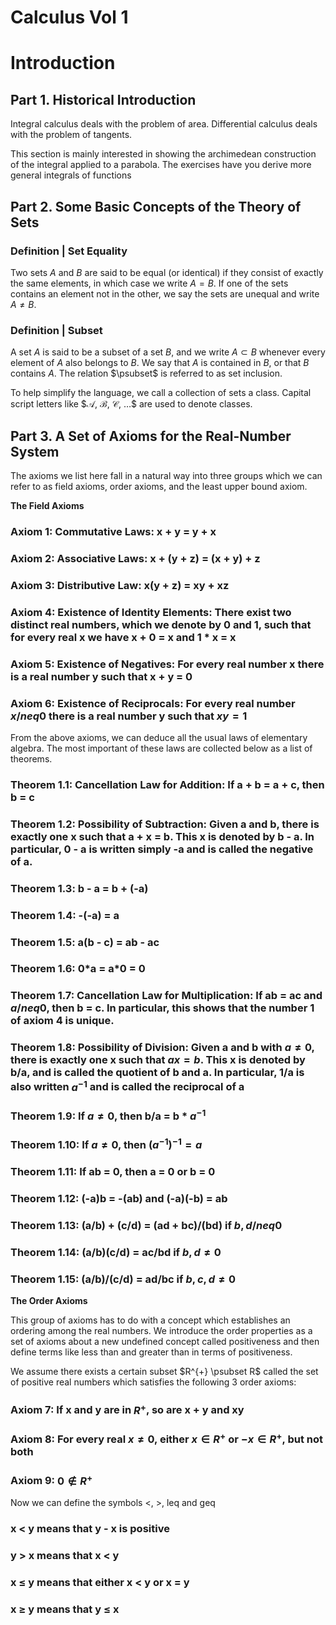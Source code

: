 * Calculus Vol 1

* Introduction 

** Part 1. Historical Introduction 

Integral calculus deals with the problem of area. Differential calculus deals with the problem of tangents. 

This section is mainly interested in showing the archimedean construction of the integral applied to a parabola. The exercises have you derive more general integrals of functions

** Part 2. Some Basic Concepts of the Theory of Sets

*** Definition | Set Equality 

Two sets $A$ and $B$ are said to be equal (or identical) if they consist of exactly the same elements, in which case we write $A = B$. If one of the sets contains an element not in the other, we say the sets are unequal and write $A \neq B$.


*** Definition | Subset

A set $A$ is said to be a subset of a set $B$, and we write $A \subset B$ whenever every element of $A$ also belongs to $B$. We say that $A$ is contained in $B$, or that $B$ contains $A$. The relation $\psubset$ is referred to as set inclusion.

To help simplify the language, we call a collection of sets a class. Capital script letters like $\mathcal{A}, \mathcal{B}, \mathcal{C}, ...$ are used to denote classes. 

** Part 3. A Set of Axioms for the Real-Number System 

The axioms we list here fall in a natural way into three groups which we can refer to as field axioms, order axioms, and the least upper bound axiom. 

**The Field Axioms**

*** Axiom 1: Commutative Laws: x + y = y + x 
*** Axiom 2: Associative Laws: x + (y + z) = (x + y) + z
*** Axiom 3: Distributive Law: x(y + z) = xy + xz
*** Axiom 4: Existence of Identity Elements: There exist two distinct real numbers, which we denote by 0 and 1, such that for every real x we have x + 0 = x and 1 * x = x 
*** Axiom 5: Existence of Negatives: For every real number x there is a real number y such that x + y = 0 
*** Axiom 6: Existence of Reciprocals: For every real number $x /neq 0$ there is a real number y such that $xy = 1$ 

From the above axioms, we can deduce all the usual laws of elementary algebra. The most important of these laws are collected below as a list of theorems.

*** Theorem 1.1: Cancellation Law for Addition: If a + b = a + c, then b = c
*** Theorem 1.2: Possibility of Subtraction: Given a and b, there is exactly one x such that a + x = b. This x is denoted by b - a. In particular, 0 - a is written simply -a and is called the negative of a. 
*** Theorem 1.3: b - a = b + (-a)
*** Theorem 1.4: -(-a) = a 
*** Theorem 1.5: a(b - c) = ab - ac 
*** Theorem 1.6: 0*a = a*0 = 0 
*** Theorem 1.7: Cancellation Law for Multiplication: If ab = ac and $a /neq 0$, then b = c. In particular, this shows that the number 1 of axiom 4 is unique. 
*** Theorem 1.8: Possibility of Division: Given a and b with $a \neq 0$, there is exactly one x such that $ax = b$. This x is denoted by b/a, and is called the quotient of b and a. In particular, 1/a is also written $a^{-1}$ and is called the reciprocal of a
*** Theorem 1.9: If $a \neq 0$, then b/a = b * $a^{-1}$
*** Theorem 1.10: If $a \neq 0$, then $(a^{-1})^{-1} = a$ 
*** Theorem 1.11: If ab = 0, then a = 0 or b = 0
*** Theorem 1.12: (-a)b = -(ab) and (-a)(-b) = ab 
*** Theorem 1.13: (a/b) + (c/d) = (ad + bc)/(bd) if $b, d /neq 0$
*** Theorem 1.14: (a/b)(c/d) = ac/bd if $b, d \neq 0$ 
*** Theorem 1.15: (a/b)/(c/d) = ad/bc if $b, c, d \neq 0$

*The Order Axioms*

This group of axioms has to do with a concept which establishes an ordering among the real numbers. We introduce the order properties as a set of axioms about a new undefined concept called positiveness and then define terms like less than and greater than in terms of positiveness. 

We assume there exists a certain subset $R^{+} \psubset R$ called the set of positive real numbers which satisfies the following 3 order axioms: 

*** Axiom 7: If x and y are in $R^+$, so are x + y and xy
*** Axiom 8: For every real $x \neq 0$, either $x \in R^+$ or $-x \in R^+$, but not both
*** Axiom 9: $0 \nin R^+$

Now we can define the symbols <, >, leq and geq 

*** x < y means that y - x  is positive 
*** y > x means that x < y 
*** x \leq y means that either x < y or x = y 
*** x \geq y means that y \leq x


